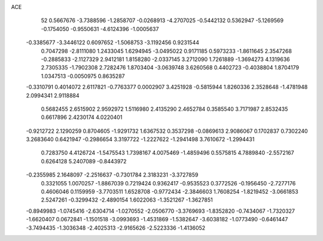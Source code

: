 ACE 
   52
   0.5667676  -3.7388596  -1.2858707  -0.0268913  -4.2707025  -0.5442132
   0.5362947  -5.1269569  -0.1754050  -0.9550631  -4.6124396  -1.0005637
  -0.3385677  -3.3446122   0.6097652  -1.5068753  -3.1192456   0.9231544
   0.7047298  -2.8111080   1.2433045   1.6294945  -3.0495022   0.9171185
   0.5973233  -1.8611645   2.3547268  -0.2885833  -2.1127329   2.9412181
   1.8158280  -2.0337145   3.2712090   1.7261889  -1.3694273   4.1319636
   2.7305335  -1.7902308   2.7282476   1.8703404  -3.0639748   3.6260568
   0.4402723  -0.4038804   1.8704179   1.0347513  -0.0050975   0.8635287
  -0.3310791   0.4014072   2.6117821  -0.7763377   0.0002907   3.4251928
  -0.5815944   1.8260336   2.3528648  -1.4781948   2.0994341   2.9118884
   0.5682455   2.6515902   2.9592972   1.5116980   2.4135290   2.4652784
   0.3585540   3.7171987   2.8532435   0.6617896   2.4230174   4.0220401
  -0.9212722   2.1290259   0.8704605  -1.9291732   1.6367532   0.3537298
  -0.0869613   2.9086067   0.1702837   0.7302240   3.2683640   0.6421947
  -0.2986654   3.3197722  -1.2227622  -1.2941498   3.7610672  -1.2994431
   0.7283750   4.4126724  -1.5475543   1.7398167   4.0075469  -1.4859496
   0.5575815   4.7889840  -2.5572167   0.6264128   5.2407089  -0.8443972
  -0.2355985   2.1648097  -2.2516637  -0.7301784   2.3183231  -3.3727859
   0.3321055   1.0070257  -1.8867039   0.7219424   0.9362417  -0.9535523
   0.3772526  -0.1956450  -2.7277176   0.4606046   0.1159959  -3.7703511
   1.6528708  -0.9772434  -2.3846603   1.7608254  -1.8219452  -3.0661853
   2.5247261  -0.3299432  -2.4890154   1.6022063  -1.3521267  -1.3627851
  -0.8949983  -1.0745416  -2.6304714  -1.0270552  -2.0506770  -3.3769693
  -1.8352820  -0.7434067  -1.7320327  -1.6620407   0.0672841  -1.1501518
  -3.0993693  -1.4531869  -1.5382647  -3.6038182  -1.0773490  -0.6461447
  -3.7494435  -1.3036348  -2.4025313  -2.9165626  -2.5223336  -1.4136052
